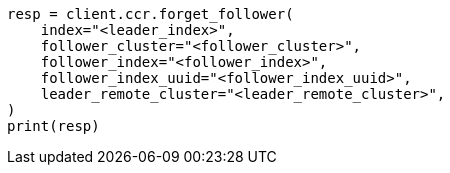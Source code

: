 // This file is autogenerated, DO NOT EDIT
// ccr/apis/follow/post-forget-follower.asciidoc:41

[source, python]
----
resp = client.ccr.forget_follower(
    index="<leader_index>",
    follower_cluster="<follower_cluster>",
    follower_index="<follower_index>",
    follower_index_uuid="<follower_index_uuid>",
    leader_remote_cluster="<leader_remote_cluster>",
)
print(resp)
----
